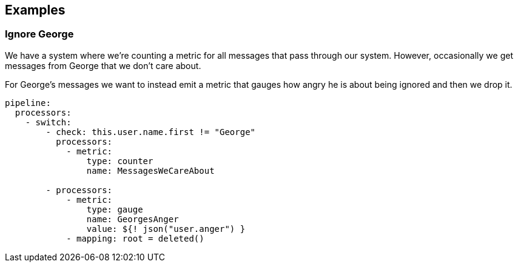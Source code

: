 // This content is autogenerated. Do not edit manually.

== Examples

=== Ignore George


We have a system where we're counting a metric for all messages that pass through our system. However, occasionally we get messages from George that we don't care about.

For George's messages we want to instead emit a metric that gauges how angry he is about being ignored and then we drop it.

[source,yaml]
----
pipeline:
  processors:
    - switch:
        - check: this.user.name.first != "George"
          processors:
            - metric:
                type: counter
                name: MessagesWeCareAbout

        - processors:
            - metric:
                type: gauge
                name: GeorgesAnger
                value: ${! json("user.anger") }
            - mapping: root = deleted()
----


